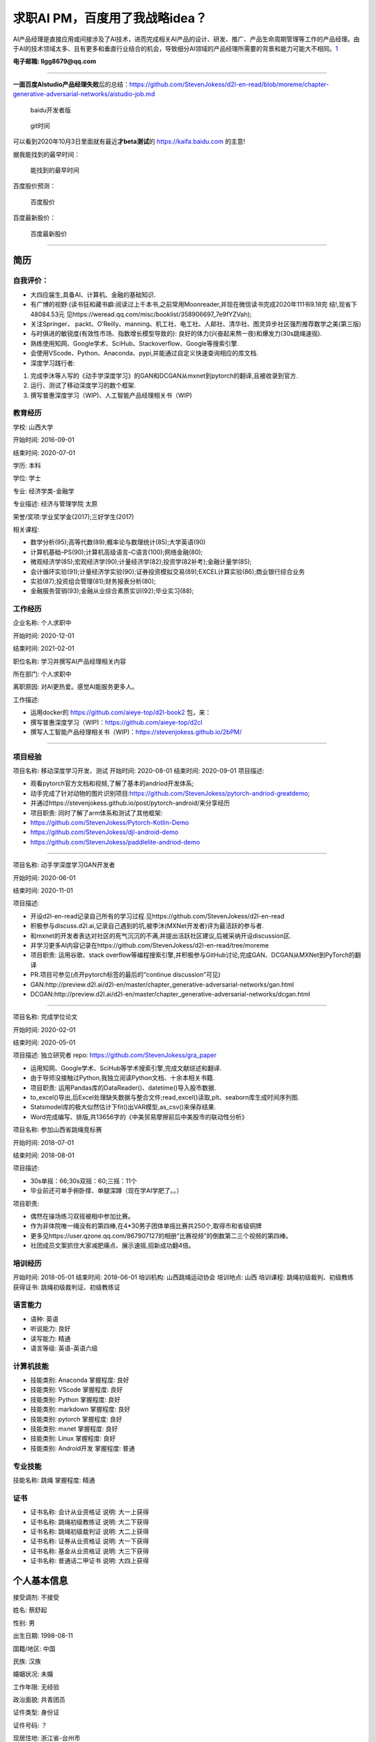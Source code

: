 
求职AI PM，百度用了我战略idea？
===============================

AI产品经理是直接应用或间接涉及了AI技术，进而完成相关AI产品的设计、研发、推广、产品生命周期管理等工作的产品经理。由于AI的技术领域太多、且有更多和垂直行业结合的机会，导致细分AI领域的产品经理所需要的背景和能力可能大不相同。\ `1 <https://www.boxuegu.com/news/4368.html>`__

**电子邮箱: llgg8679@qq.com**

--------------

**一面百度AIstudio产品经理失败**\ 后的总结：https://github.com/StevenJokess/d2l-en-read/blob/moreme/chapter-generative-adversarial-networks/aistudio-job.md

.. figure:: ./img/baidu_kaifa.png

   baidu开发者版

.. figure:: ./img/idea_time.png

   git时间

可以看到2020年10月3日里面就有最近\ **才beta测试**\ 的
https://kaifa.baidu.com 的主意!

据我能找到的最早时间：

.. figure:: ./img/kaifa_online.png

   能找到的最早时间

百度股价预测：

.. figure:: ./img/baidu_gujia.jpg

   百度股价

百度最新股价：

.. figure:: ./img/baidu_gujia_newest.png

   百度最新股价

--------------

**简历**
--------

自我评价：
~~~~~~~~~~

-  大四应届生,具备AI、计算机、金融的基础知识.
-  有广博的视野:(读书狂和藏书癖:阅读过上千本书,之前常用Moonreader,并现在微信读书完成2020年111书9.18完
   结!,现省下48084.53元
   见https://weread.qq.com/misc/booklist/358906697_7e9fYZVah);
-  关注Springer、
   packt、O’Reilly、manning、机工社、电工社、人邮社、清华社、图灵异步社区强烈推荐数学之美(第三版)
-  与时俱进的敏锐度(有效性市场、指数增长模型导致的):
   良好的体力(兴奋起来熬一夜)和爆发力(30s跳绳速摇).
-  熟练使用知网、Google学术、SciHub、Stackoverflow、Google等搜索引擎.
-  会使用VScode、Python、Anaconda、pypi,并能通过自定义快速查询相应的库文档.
-  深度学习践行者:

1. 完成李沐等人写的《动手学深度学习》的GAN和DCGAN从mxnet到pytorch的翻译,且被收录到官方.
2. 运行、测试了移动深度学习的数个框架.
3. 撰写普惠深度学习（WIP)、人工智能产品经理相关书（WIP)

教育经历
~~~~~~~~

学校: 山西大学

开始时间: 2016-09-01

结束时间: 2020-07-01

学历: 本科

学位: 学士

专业: 经济学类-金融学

专业描述: 经济与管理学院 太原

荣誉/奖项:学业奖学金(2017);三好学生(2017)

相关课程:

-  数学分析(95);高等代数(89);概率论与数理统计(85);大学英语(90)
-  计算机基础–PS(90);计算机高级语言–C语言(100);网络金融(80);
-  微观经济学(85);宏观经济学(90);计量经济学(82);投资学(82补考);金融计量学(85);
-  会计循环实验(91);计量经济学实验(90);证券投资模拟交易(89);EXCEL计算实验(86);商业银行综合业务
-  实验(87);投资组合管理(81);财务报表分析(80);
-  金融服务营销(93);金融从业综合素质实训(92);毕业实习(88);

工作经历
~~~~~~~~

企业名称: 个人求职中

开始时间: 2020-12-01

结束时间: 2021-02-01

职位名称: 学习并撰写AI产品经理相关内容

所在部门: 个人求职中

离职原因: 对AI更热爱。感觉AI能服务更多人。

工作描述:

-  运用docker的 https://github.com/aieye-top/d2l-book2 包，来：
-  撰写普惠深度学习（WIP)：https://github.com/aieye-top/d2cl
-  撰写人工智能产品经理相关书（WIP)：https://stevenjokess.github.io/2bPM/

--------------

项目经验
~~~~~~~~

项目名称: 移动深度学习开发、测试 开始时间: 2020-08-01 结束时间:
2020-09-01 项目描述:

-  观看pytorch官方文档和视频,了解了基本的andriod开发体系;
-  动手完成了针对动物的图片识别项目:https://github.com/StevenJokess/pytorch-andriod-greatdemo;
-  并通过https://stevenjokess.github.io/post/pytorch-android/来分享经历
-  项目职责: 同时了解了arm体系和测试了其他框架:
-  https://github.com/StevenJokess/Pytorch-Kotlin-Demo
-  https://github.com/StevenJokess/djl-android-demo
-  https://github.com/StevenJokess/paddlelite-andriod-demo

--------------

项目名称: 动手学深度学习GAN开发者

开始时间: 2020-06-01

结束时间: 2020-11-01

项目描述:

-  开设d2l-en-read记录自己所有的学习过程.见https://github.com/StevenJokess/d2l-en-read
-  积极参与discuss.d2l.ai,记录自己遇到的坑,被李沐(MXNet开发者)评为最活跃的参与者.
-  和mxnet的开发者表达对社区的死气沉沉的不满,并提出活跃社区建议,后被采纳开设discussion区.
-  并学习更多AI内容记录在https://github.com/StevenJokess/d2l-en-read/tree/moreme
-  项目职责: 运用谷歌、stack
   overflow等编程搜索引擎,并积极参与GitHub讨论,完成GAN、DCGAN从MXNet到PyTorch的翻译
-  PR.项目可参见(点开pytorch标签的最后的“continue discussion”可见)
-  GAN:http://preview.d2l.ai/d2l-en/master/chapter_generative-adversarial-networks/gan.html
-  DCGAN:http://preview.d2l.ai/d2l-en/master/chapter_generative-adversarial-networks/dcgan.html

--------------

项目名称: 完成学位论文

开始时间: 2020-02-01

结束时间: 2020-05-01

项目描述: 独立研究者 repo: https://github.com/StevenJokess/gra_paper

-  运用知网、Google学术、SciHub等学术搜索引擎,完成文献综述和翻译.
-  由于导师没接触过Python,我独立阅读Python文档、十余本相关书籍.
-  项目职责: 运用Pandas库的DataReader()、datetime()导入股市数据.
-  to_excel()导出,后Excel处理缺失数据与整合文件;read_excel()读取,plt、seaborn库生成时间序列图.
-  Statsmodel库的极大似然估计下fit()出VAR模型,as_csv()来保存结果.
-  Word完成编写、排版,共13656字的《中美贸易摩擦前后中美股市的联动性分析》

项目名称: 参加山西省跳绳竞标赛

开始时间: 2018-07-01

结束时间: 2018-08-01

项目描述:

-  30s单摇：66;30s双摇：60;三摇：11个
-  毕业前还可单手俯卧撑、单腿深蹲（现在学AI学肥了。。）

项目职责:

-  偶然在操场练习双摇被相中参加比赛。
-  作为非体院唯一绳没有的第四棒,在4*30男子团体单摇比赛共250个,取得市和省级铜牌
-  更多见https://user.qzone.qq.com/867907127的相册“比赛视频”的倒数第二三个视频的第四棒。
-  社团成员文案抓住大家减肥痛点、展示速摇,招新成功翻4倍。

培训经历
~~~~~~~~

开始时间: 2018-05-01 结束时间: 2018-06-01 培训机构: 山西跳绳运动协会
培训地点: 山西 培训课程: 跳绳初级裁判、初级教练 获得证书:
跳绳初级裁判证、初级教练证

语言能力
~~~~~~~~

-  语种: 英语
-  听说能力: 良好
-  读写能力: 精通
-  语言等级: 英语-英语六级

计算机技能
~~~~~~~~~~

-  技能类别: Anaconda 掌握程度: 良好
-  技能类别: VScode 掌握程度: 良好
-  技能类别: Python 掌握程度: 良好
-  技能类别: markdown 掌握程度: 良好
-  技能类别: pytorch 掌握程度: 良好
-  技能类别: mxnet 掌握程度: 良好
-  技能类别: Linux 掌握程度: 良好
-  技能类别: Android开发 掌握程度: 普通

专业技能
~~~~~~~~

技能名称: 跳绳 掌握程度: 精通

证书
~~~~

-  证书名称: 会计从业资格证 说明: 大一上获得
-  证书名称: 跳绳初级教练证 说明: 大二下获得
-  证书名称: 跳绳初级裁判证 说明: 大二上获得
-  证书名称: 证券从业资格证 说明: 大一下获得
-  证书名称: 基金从业资格证 说明: 大三下获得
-  证书名称: 普通话二甲证书 说明: 大四上获得

个人基本信息
------------

接受调剂: 不接受

姓名: 蔡舒起

性别: 男

出生日期: 1998-08-11

国籍/地区: 中国

民族: 汉族

婚姻状况: 未婚

工作年限: 无经验

政治面貌: 共青团员

证件类型: 身份证

证件号码: ？

现居住地: 浙江省-台州市

籍贯: 浙江省-台州市

学历: 本科

毕业时间: 2020-07-01

学位: 学士

毕业院校: 山西大学

专业: 经济学类-金融学

移动电话: 1840xxxxxxx

电子邮箱: llgg8679@qq.com

求职意向
~~~~~~~~

期望工作性质: 全职

期望行业: 互联网/电子商务/AI金融/AI健身

目前薪酬: 面议

期望薪酬: 面议

期望年薪: 面议

到岗时间: 随时

.. figure:: ./img/rope.png

   跳绳证书、六级

.. figure:: ./img/resume.jpg

   未太更新的简历
